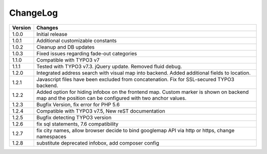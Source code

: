 
.. ==================================================
.. FOR YOUR INFORMATION
.. --------------------------------------------------
.. -*- coding: utf-8 -*- with BOM.

.. ==================================================
.. DEFINE SOME TEXTROLES
.. --------------------------------------------------
.. role::   underline
.. role::   typoscript(code)
.. role::   ts(typoscript)
   :class:  typoscript
.. role::   php(code)


ChangeLog
=============

+----------------+---------------------------------------------------------------------------------+
| Version        | Changes                                                                         |
|                |                                                                                 |
+================+=================================================================================+
| 1.0.0          | Initial release                                                                 |
+----------------+---------------------------------------------------------------------------------+
| 1.0.1          | Additional customizable constants                                               | 
+----------------+---------------------------------------------------------------------------------+
| 1.0.2          | Cleanup and DB updates                                                          |
+----------------+---------------------------------------------------------------------------------+
| 1.0.3          | Fixed issues regarding fade-out categories                                      | 
+----------------+---------------------------------------------------------------------------------+	
| 1.1.0          | Compatible with TYPO3 v7                                                        |
+----------------+---------------------------------------------------------------------------------+	
| 1.1.1          | Tested with TYPO3 v7.3. jQuery update. Removed fluid debug.                     | 
+----------------+---------------------------------------------------------------------------------+	
| 1.2.0          | Integrated address search with visual map into backend.                         |
|                | Added additional fields to location.                                            | 
+----------------+---------------------------------------------------------------------------------+	
| 1.2.1          | Javascript files have been excluded from concatenation.                         |
|                | Fix for SSL-secured TYPO3 backend.                                              |
+----------------+---------------------------------------------------------------------------------+	
| 1.2.2          | Added option for hiding infobox on the frontend map.                            |
|                | Custom marker is shown on backend map and the position can be                   |
|                | configured with two anchor values.                                              | 
+----------------+---------------------------------------------------------------------------------+	
| 1.2.3          | Bugfix Version, fix error for PHP 5.6                                           |
+----------------+---------------------------------------------------------------------------------+	
| 1.2.4          | Compatible with TYPO3 v7.5,                                                     |
|                | New reST documentation                                                          |
+----------------+---------------------------------------------------------------------------------+	
| 1.2.5          | Bugfix detecting TYPO3 version                                                  |
+----------------+---------------------------------------------------------------------------------+
| 1.2.6          | fix sql statements, 7.6 compatibility                                           |
+----------------+---------------------------------------------------------------------------------+
| 1.2.7          | fix city names, allow browser decide to bind googlemap API via http or https,   |
|                | change namespaces                                                               |
+----------------+---------------------------------------------------------------------------------+
| 1.2.8          | substitute deprecated infobox, add composer config                              |
+----------------+---------------------------------------------------------------------------------+
